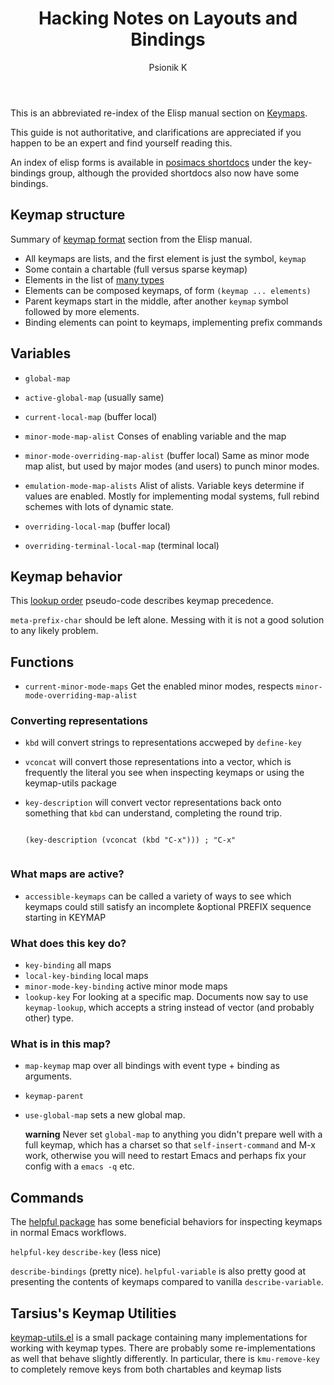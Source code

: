 #+TITLE: Hacking Notes on Layouts and Bindings
#+AUTHOR: Psionik K

  This is an abbreviated re-index of the Elisp manual section on
  [[info:elisp#Keymaps][Keymaps]].

  This guide is not authoritative, and clarifications are appreciated
  if you happen to be an expert and find yourself reading this.

  An index of elisp forms is available in [[https://github.com/positron-solutions/posimacs-shortdocs][posimacs shortdocs]] under the
  key-bindings group, although the provided shortdocs also now have
  some bindings.

** Keymap structure

   Summary of [[https://www.gnu.org/software/emacs/manual/html_node/elisp/Keymaps.html][keymap format]] section from the Elisp manual.

   - All keymaps are lists, and the first element is just the symbol, =keymap=
   - Some contain a chartable (full versus sparse keymap)
   - Elements in the list of [[info:elisp#Format of Keymaps][many types]]
   - Elements can be composed keymaps, of form =(keymap ... elements)=
   - Parent keymaps start in the middle, after another =keymap= symbol followed by more elements.
   - Binding elements can point to keymaps, implementing prefix
     commands

** Variables

  - =global-map=
  - =active-global-map= (usually same)

  - =current-local-map= (buffer local)
  - =minor-mode-map-alist=
    Conses of enabling variable and the map
  - =minor-mode-overriding-map-alist= (buffer local)
    Same as minor mode map alist, but used by major modes (and users) to punch
    minor modes.
  - =emulation-mode-map-alists= Alist of alists.  Variable keys determine if
    values are enabled.  Mostly for implementing modal systems, full rebind
    schemes with lots of dynamic state.
  - =overriding-local-map= (buffer local)
  - =overriding-terminal-local-map= (terminal local)

** Keymap behavior

   This [[info:elisp#Searching Keymaps][lookup order]] pseudo-code describes keymap precedence.

   =meta-prefix-char= should be left alone.  Messing with it is not a good
   solution to any likely problem.

** Functions

  - =current-minor-mode-maps= Get the enabled minor modes, respects
    =minor-mode-overriding-map-alist=

*** Converting representations

    - =kbd= will convert strings to representations accweped by
      =define-key=
    - =vconcat= will convert those representations into a vector,
      which is frequently the literal you see when inspecting keymaps
      or using the keymap-utils package
    - =key-description= will convert vector representations back onto
      something that =kbd= can understand, completing the round trip.

      #+begin_src elisp

        (key-description (vconcat (kbd "C-x"))) ; "C-x"

      #+end_src

***  What maps are active?

    - =accessible-keymaps= can be called a variety of ways to see
      which keymaps could still satisfy an incomplete &optional PREFIX
      sequence starting in KEYMAP

***  What does this key do?

    - =key-binding= all maps
    - =local-key-binding= local maps
    - =minor-mode-key-binding= active minor mode maps
    - =lookup-key= For looking at a specific map.  Documents now say
      to use =keymap-lookup=, which accepts a string instead of vector
      (and probably other) type.

***  What is in this map?

    - =map-keymap= map over all bindings with event type + binding as arguments.
    - =keymap-parent=

    - =use-global-map= sets a new global map.

      *warning* Never set =global-map= to anything you didn't prepare well with a
      full keymap, which has a charset so that =self-insert-command= and M-x work,
      otherwise you will need to restart Emacs and perhaps fix your config with a
      =emacs -q= etc.

** Commands

   The [[https://github.com/Wilfred/helpful][helpful package]] has some beneficial behaviors for inspecting keymaps in
   normal Emacs workflows.

   =helpful-key=
   =describe-key= (less nice)

   =describe-bindings= (pretty nice).  =helpful-variable= is also pretty good at
   presenting the contents of keymaps compared to vanilla =describe-variable=.

** Tarsius's Keymap Utilities

   [[https://github.com/tarsius/keymap-utils/blob/master/keymap-utils.el][keymap-utils.el]] is a small package containing many implementations
   for working with keymap types.  There are probably some
   re-implementations as well that behave slightly differently.  In
   particular, there is =kmu-remove-key= to completely remove keys
   from both chartables and keymap lists
